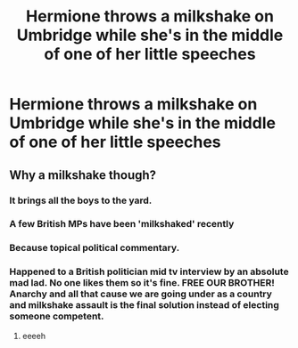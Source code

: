 #+TITLE: Hermione throws a milkshake on Umbridge while she's in the middle of one of her little speeches

* Hermione throws a milkshake on Umbridge while she's in the middle of one of her little speeches
:PROPERTIES:
:Author: Bleepbloopbotz2
:Score: 12
:DateUnix: 1568062316.0
:DateShort: 2019-Sep-10
:FlairText: Prompt
:END:

** Why a milkshake though?
:PROPERTIES:
:Author: HammerGuy7
:Score: 8
:DateUnix: 1568063171.0
:DateShort: 2019-Sep-10
:END:

*** It brings all the boys to the yard.
:PROPERTIES:
:Author: jeffala
:Score: 19
:DateUnix: 1568072044.0
:DateShort: 2019-Sep-10
:END:


*** A few British MPs have been 'milkshaked' recently
:PROPERTIES:
:Author: SaintofSelhurst
:Score: 13
:DateUnix: 1568066542.0
:DateShort: 2019-Sep-10
:END:


*** Because topical political commentary.
:PROPERTIES:
:Author: ParanoidDrone
:Score: 5
:DateUnix: 1568077282.0
:DateShort: 2019-Sep-10
:END:


*** Happened to a British politician mid tv interview by an absolute mad lad. No one likes them so it's fine. FREE OUR BROTHER! Anarchy and all that cause we are going under as a country and milkshake assault is the final solution instead of electing someone competent.
:PROPERTIES:
:Author: NerdyMcNerdPants97
:Score: 9
:DateUnix: 1568066604.0
:DateShort: 2019-Sep-10
:END:

**** eeeeh
:PROPERTIES:
:Author: CommanderL3
:Score: 3
:DateUnix: 1568071106.0
:DateShort: 2019-Sep-10
:END:
